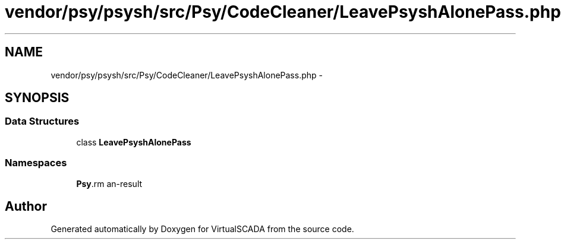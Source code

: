 .TH "vendor/psy/psysh/src/Psy/CodeCleaner/LeavePsyshAlonePass.php" 3 "Tue Apr 14 2015" "Version 1.0" "VirtualSCADA" \" -*- nroff -*-
.ad l
.nh
.SH NAME
vendor/psy/psysh/src/Psy/CodeCleaner/LeavePsyshAlonePass.php \- 
.SH SYNOPSIS
.br
.PP
.SS "Data Structures"

.in +1c
.ti -1c
.RI "class \fBLeavePsyshAlonePass\fP"
.br
.in -1c
.SS "Namespaces"

.in +1c
.ti -1c
.RI " \fBPsy\\CodeCleaner\fP"
.br
.in -1c
.SH "Author"
.PP 
Generated automatically by Doxygen for VirtualSCADA from the source code\&.
